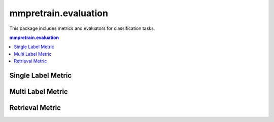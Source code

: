 .. role:: hidden
    :class: hidden-section

.. module:: mmpretrain.evaluation

mmpretrain.evaluation
===================================

This package includes metrics and evaluators for classification tasks.

.. contents:: mmpretrain.evaluation
   :depth: 1
   :local:
   :backlinks: top

Single Label Metric
----------------------

.. autosummary::
   :toctree: generated
   :nosignatures:

   Accuracy
   SingleLabelMetric
   ConfusionMatrix

Multi Label Metric
----------------------
.. autosummary::
   :toctree: generated
   :nosignatures:

   AveragePrecision
   MultiLabelMetric
   VOCAveragePrecision
   VOCMultiLabelMetric

Retrieval Metric
----------------------

.. autosummary::
   :toctree: generated
   :nosignatures:
   :template: classtemplate.rst

   RetrievalRecall
   RetrievalAveragePrecision
